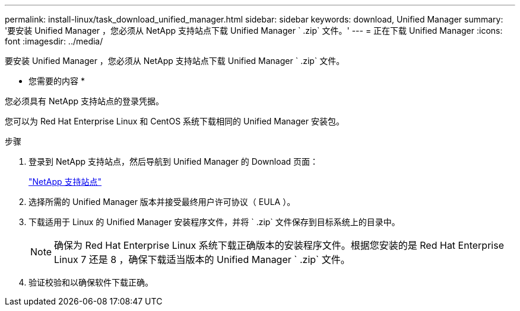 ---
permalink: install-linux/task_download_unified_manager.html 
sidebar: sidebar 
keywords: download, Unified Manager 
summary: '要安装 Unified Manager ，您必须从 NetApp 支持站点下载 Unified Manager ` .zip` 文件。' 
---
= 正在下载 Unified Manager
:icons: font
:imagesdir: ../media/


[role="lead"]
要安装 Unified Manager ，您必须从 NetApp 支持站点下载 Unified Manager ` .zip` 文件。

* 您需要的内容 *

您必须具有 NetApp 支持站点的登录凭据。

您可以为 Red Hat Enterprise Linux 和 CentOS 系统下载相同的 Unified Manager 安装包。

.步骤
. 登录到 NetApp 支持站点，然后导航到 Unified Manager 的 Download 页面：
+
https://mysupport.netapp.com/site/products/all/details/activeiq-unified-manager/downloads-tab["NetApp 支持站点"]

. 选择所需的 Unified Manager 版本并接受最终用户许可协议（ EULA ）。
. 下载适用于 Linux 的 Unified Manager 安装程序文件，并将 ` .zip` 文件保存到目标系统上的目录中。
+
[NOTE]
====
确保为 Red Hat Enterprise Linux 系统下载正确版本的安装程序文件。根据您安装的是 Red Hat Enterprise Linux 7 还是 8 ，确保下载适当版本的 Unified Manager ` .zip` 文件。

====
. 验证校验和以确保软件下载正确。

